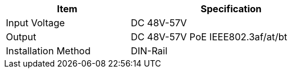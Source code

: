 [table.withborders,width="65%",cols="38%,62%",options="header",]
|===
|Item |Specification
|Input Voltage |DC 48V-57V
|Output |DC 48V-57V PoE IEEE802.3af/at/bt

ifeval::[{number-of-poeports} == 1]
|PoE{plus}{plus} Port |{number-of-poeports} Gigabit PoE{plus}{plus} Port
endif::[]

ifeval::[{number-of-poeports} > 1]
|PoE{plus}{plus} Ports |{number-of-poeports} Gigabit PoE{plus}{plus} Ports
endif::[]

|Installation Method |DIN-Rail
|===
